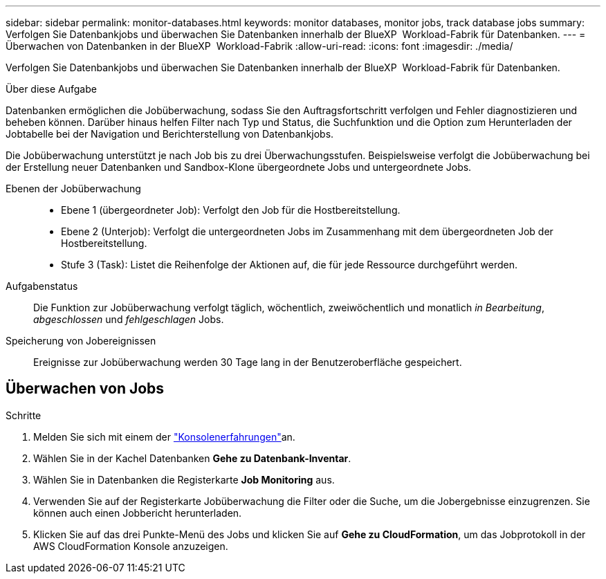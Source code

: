 ---
sidebar: sidebar 
permalink: monitor-databases.html 
keywords: monitor databases, monitor jobs, track database jobs 
summary: Verfolgen Sie Datenbankjobs und überwachen Sie Datenbanken innerhalb der BlueXP  Workload-Fabrik für Datenbanken. 
---
= Überwachen von Datenbanken in der BlueXP  Workload-Fabrik
:allow-uri-read: 
:icons: font
:imagesdir: ./media/


[role="lead"]
Verfolgen Sie Datenbankjobs und überwachen Sie Datenbanken innerhalb der BlueXP  Workload-Fabrik für Datenbanken.

.Über diese Aufgabe
Datenbanken ermöglichen die Jobüberwachung, sodass Sie den Auftragsfortschritt verfolgen und Fehler diagnostizieren und beheben können. Darüber hinaus helfen Filter nach Typ und Status, die Suchfunktion und die Option zum Herunterladen der Jobtabelle bei der Navigation und Berichterstellung von Datenbankjobs.

Die Jobüberwachung unterstützt je nach Job bis zu drei Überwachungsstufen. Beispielsweise verfolgt die Jobüberwachung bei der Erstellung neuer Datenbanken und Sandbox-Klone übergeordnete Jobs und untergeordnete Jobs.

Ebenen der Jobüberwachung::
+
--
* Ebene 1 (übergeordneter Job): Verfolgt den Job für die Hostbereitstellung.
* Ebene 2 (Unterjob): Verfolgt die untergeordneten Jobs im Zusammenhang mit dem übergeordneten Job der Hostbereitstellung.
* Stufe 3 (Task): Listet die Reihenfolge der Aktionen auf, die für jede Ressource durchgeführt werden.


--
Aufgabenstatus:: Die Funktion zur Jobüberwachung verfolgt täglich, wöchentlich, zweiwöchentlich und monatlich _in Bearbeitung_, _abgeschlossen_ und _fehlgeschlagen_ Jobs.
Speicherung von Jobereignissen:: Ereignisse zur Jobüberwachung werden 30 Tage lang in der Benutzeroberfläche gespeichert.




== Überwachen von Jobs

.Schritte
. Melden Sie sich mit einem der link:https://docs.netapp.com/us-en/workload-setup-admin/console-experiences.html["Konsolenerfahrungen"^]an.
. Wählen Sie in der Kachel Datenbanken *Gehe zu Datenbank-Inventar*.
. Wählen Sie in Datenbanken die Registerkarte *Job Monitoring* aus.
. Verwenden Sie auf der Registerkarte Jobüberwachung die Filter oder die Suche, um die Jobergebnisse einzugrenzen. Sie können auch einen Jobbericht herunterladen.
. Klicken Sie auf das drei Punkte-Menü des Jobs und klicken Sie auf *Gehe zu CloudFormation*, um das Jobprotokoll in der AWS CloudFormation Konsole anzuzeigen.

